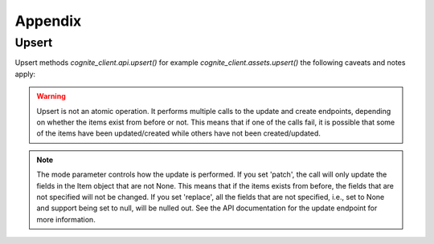 Appendix
---------

.. _appendix-upsert:

Upsert
^^^^^^^^^^^^^^^^^^^^

Upsert methods `cognite_client.api.upsert()` for example `cognite_client.assets.upsert()` the following caveats and
notes apply:

.. warning::
    Upsert is not an atomic operation. It performs multiple calls to the update and create endpoints, depending
    on whether the items exist from before or not. This means that if one of the calls fail, it is possible
    that some of the items have been updated/created while others have not been created/updated.

.. note::
    The mode parameter controls how the update is performed. If you set 'patch', the call will only update
    the fields in the Item object that are not None. This means that if the items exists from before, the
    fields that are not specified will not be changed. If you set 'replace', all the fields that are not
    specified, i.e., set to None and support being set to null, will be nulled out. See the API
    documentation for the update endpoint for more information.
